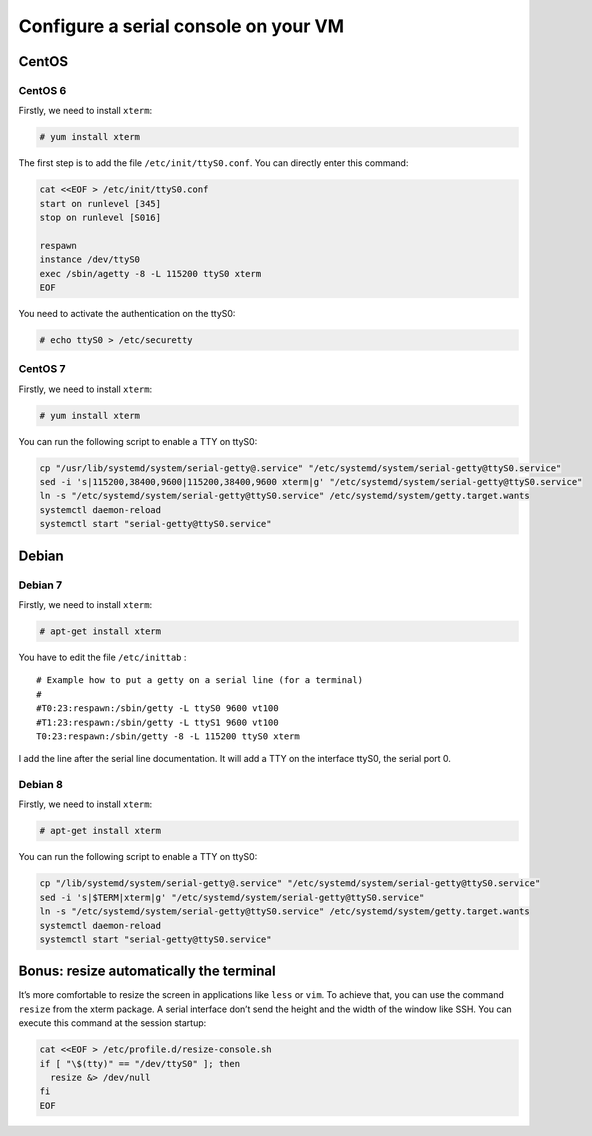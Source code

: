 .. _configure-serial:

Configure a serial console on your VM
=====================================

CentOS
------

CentOS 6
~~~~~~~~

Firstly, we need to install ``xterm``:

.. code-block:: console

    # yum install xterm

The first step is to add the file ``/etc/init/ttyS0.conf``. You can
directly enter this command:

.. code-block:: bash

    cat <<EOF > /etc/init/ttyS0.conf
    start on runlevel [345]
    stop on runlevel [S016]

    respawn
    instance /dev/ttyS0
    exec /sbin/agetty -8 -L 115200 ttyS0 xterm
    EOF

You need to activate the authentication on the ttyS0:

.. code-block:: console

    # echo ttyS0 > /etc/securetty



CentOS 7
~~~~~~~~

Firstly, we need to install ``xterm``:

.. code-block:: console

    # yum install xterm

You can run the following script to enable a TTY on ttyS0:


.. code-block:: bash

    cp "/usr/lib/systemd/system/serial-getty@.service" "/etc/systemd/system/serial-getty@ttyS0.service"
    sed -i 's|115200,38400,9600|115200,38400,9600 xterm|g' "/etc/systemd/system/serial-getty@ttyS0.service"
    ln -s "/etc/systemd/system/serial-getty@ttyS0.service" /etc/systemd/system/getty.target.wants
    systemctl daemon-reload
    systemctl start "serial-getty@ttyS0.service"



Debian
------

Debian 7
~~~~~~~~

Firstly, we need to install ``xterm``:

.. code-block:: console

    # apt-get install xterm

You have to edit the file ``/etc/inittab`` :

::

    # Example how to put a getty on a serial line (for a terminal)
    #
    #T0:23:respawn:/sbin/getty -L ttyS0 9600 vt100
    #T1:23:respawn:/sbin/getty -L ttyS1 9600 vt100
    T0:23:respawn:/sbin/getty -8 -L 115200 ttyS0 xterm

I add the line after the serial line documentation. It will add a TTY on
the interface ttyS0, the serial port 0.



Debian 8
~~~~~~~~

Firstly, we need to install ``xterm``:

.. code-block:: console

    # apt-get install xterm

You can run the following script to enable a TTY on ttyS0:

.. code-block:: bash

    cp "/lib/systemd/system/serial-getty@.service" "/etc/systemd/system/serial-getty@ttyS0.service"
    sed -i 's|$TERM|xterm|g' "/etc/systemd/system/serial-getty@ttyS0.service"
    ln -s "/etc/systemd/system/serial-getty@ttyS0.service" /etc/systemd/system/getty.target.wants
    systemctl daemon-reload
    systemctl start "serial-getty@ttyS0.service"



Bonus: resize automatically the terminal
----------------------------------------

It’s more comfortable to resize the screen in applications like ``less``
or ``vim``. To achieve that, you can use the command ``resize`` from the
xterm package. A serial interface don’t send the height and the width of
the window like SSH. You can execute this command at the session
startup:

.. code-block:: bash

    cat <<EOF > /etc/profile.d/resize-console.sh
    if [ "\$(tty)" == "/dev/ttyS0" ]; then
      resize &> /dev/null
    fi
    EOF
